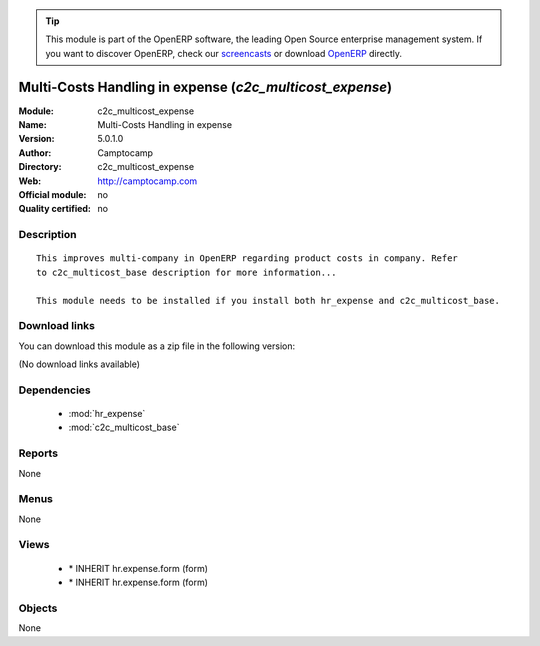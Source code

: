 
.. module:: c2c_multicost_expense
    :synopsis: Multi-Costs Handling in expense 
    :noindex:
.. 

.. raw:: html

      <br />
    <link rel="stylesheet" href="../_static/hide_objects_in_sidebar.css" type="text/css" />

.. tip:: This module is part of the OpenERP software, the leading Open Source 
  enterprise management system. If you want to discover OpenERP, check our 
  `screencasts <http://openerp.tv>`_ or download 
  `OpenERP <http://openerp.com>`_ directly.

.. raw:: html

    <div class="js-kit-rating" title="" permalink="" standalone="yes" path="/c2c_multicost_expense"></div>
    <script src="http://js-kit.com/ratings.js"></script>

Multi-Costs Handling in expense (*c2c_multicost_expense*)
=========================================================
:Module: c2c_multicost_expense
:Name: Multi-Costs Handling in expense
:Version: 5.0.1.0
:Author: Camptocamp
:Directory: c2c_multicost_expense
:Web: http://camptocamp.com
:Official module: no
:Quality certified: no

Description
-----------

::

  This improves multi-company in OpenERP regarding product costs in company. Refer
  to c2c_multicost_base description for more information...
       
  This module needs to be installed if you install both hr_expense and c2c_multicost_base.

Download links
--------------

You can download this module as a zip file in the following version:

(No download links available)


Dependencies
------------

 * :mod:`hr_expense`
 * :mod:`c2c_multicost_base`

Reports
-------

None


Menus
-------


None


Views
-----

 * \* INHERIT hr.expense.form (form)
 * \* INHERIT hr.expense.form (form)


Objects
-------

None

